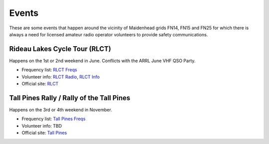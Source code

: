 Events
======

These are some events that happen around the vicinity of Maidenhead grids FN14,
FN15 and FN25 for which there is always a need for licensed amateur radio
operator volunteers to provide safety communications.


Rideau Lakes Cycle Tour (RLCT)
------------------------------

Happens on the 1st or 2nd weekend in June.  Conflicts with the ARRL June VHF
QSO Party.

* Frequency list: `RLCT Freqs`_
* Volunteer info: `RLCT Radio`_, `RLCT Info`_
* Official site: RLCT_

.. _RLCT Freqs: RLCT_6char.csv
.. _RLCT Radio: http://rlct.radio-1.ca
.. _RLCT Info: http://emrg.ca/rideau_lakes_cycle_tour.htm
.. _RLCT: http://ottawabicycleclub.ca/rlct


Tall Pines Rally / Rally of the Tall Pines
------------------------------------------

Happens on the 3rd or 4th weekend in November.

* Frequency list: `Tall Pines Freqs`_
* Volunteer info: TBD
* Official site: `Tall Pines`_

.. _Tall Pines Freqs: Tall_Pines_Rally_6char.csv
.. _Tall Pines: http://tallpinesrally.com
